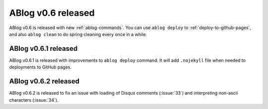 ABlog v0.6 released
===================

.. post:: Apr 8, 2015
   :author: Ahmet
   :category: Release
   :location: SF


ABlog v0.6 is released with new :ref:`ablog-commands`. You can use
``ablog deploy`` to :ref:`deploy-to-github-pages`, and also ``ablog clean``
to do spring cleaning every once in a while.

ABlog v0.6.1 released
---------------------

.. post:: Apr 9, 2015
   :author: Ahmet
   :category: Release
   :location: SF

ABlog v0.6.1 is released with improvements to ``ablog deploy`` command.
It will add ``.nojekyll`` file when needed to deployments to GitHub pages.


ABlog v0.6.2 released
---------------------

.. post:: Apr 14, 2015
   :author: Ahmet
   :category: Release
   :location: SF

ABlog v0.6.2 is released to fix an issue with loading of Disqus comments
(:issue:`33`) and interpreting non-ascii characters (:issue:`34`).
